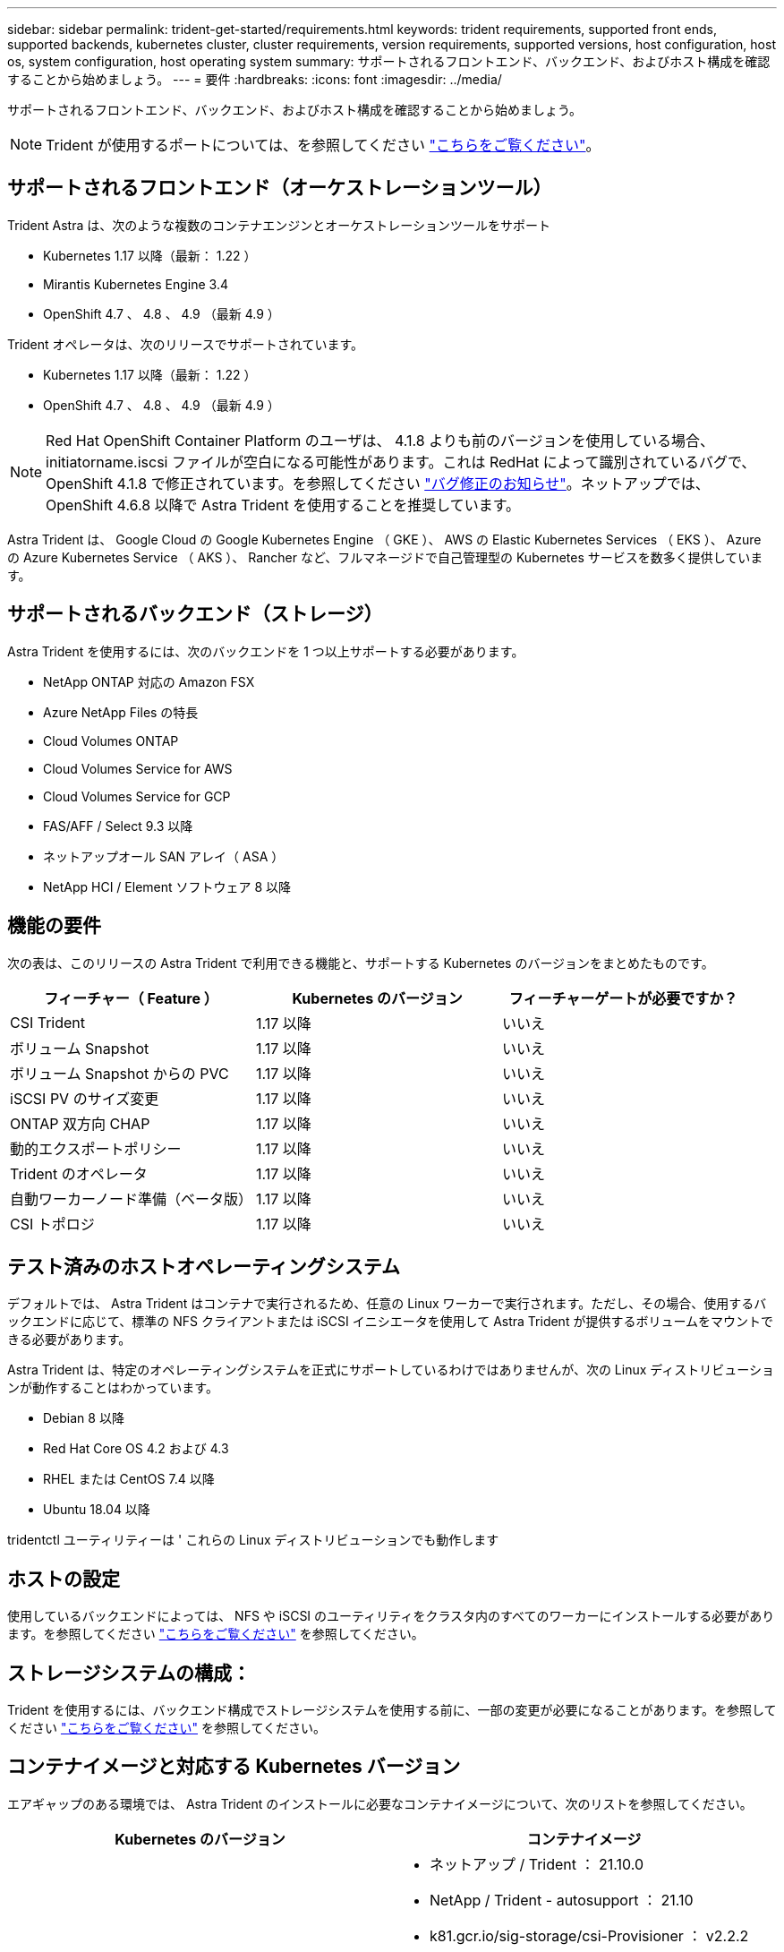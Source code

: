 ---
sidebar: sidebar 
permalink: trident-get-started/requirements.html 
keywords: trident requirements, supported front ends, supported backends, kubernetes cluster, cluster requirements, version requirements, supported versions, host configuration, host os, system configuration, host operating system 
summary: サポートされるフロントエンド、バックエンド、およびホスト構成を確認することから始めましょう。 
---
= 要件
:hardbreaks:
:icons: font
:imagesdir: ../media/


サポートされるフロントエンド、バックエンド、およびホスト構成を確認することから始めましょう。


NOTE: Trident が使用するポートについては、を参照してください link:../trident-reference/trident-ports.html["こちらをご覧ください"^]。



== サポートされるフロントエンド（オーケストレーションツール）

Trident Astra は、次のような複数のコンテナエンジンとオーケストレーションツールをサポート

* Kubernetes 1.17 以降（最新： 1.22 ）
* Mirantis Kubernetes Engine 3.4
* OpenShift 4.7 、 4.8 、 4.9 （最新 4.9 ）


Trident オペレータは、次のリリースでサポートされています。

* Kubernetes 1.17 以降（最新： 1.22 ）
* OpenShift 4.7 、 4.8 、 4.9 （最新 4.9 ）



NOTE: Red Hat OpenShift Container Platform のユーザは、 4.1.8 よりも前のバージョンを使用している場合、 initiatorname.iscsi ファイルが空白になる可能性があります。これは RedHat によって識別されているバグで、 OpenShift 4.1.8 で修正されています。を参照してください https://access.redhat.com/errata/RHSA-2020:5259/["バグ修正のお知らせ"^]。ネットアップでは、 OpenShift 4.6.8 以降で Astra Trident を使用することを推奨しています。

Astra Trident は、 Google Cloud の Google Kubernetes Engine （ GKE ）、 AWS の Elastic Kubernetes Services （ EKS ）、 Azure の Azure Kubernetes Service （ AKS ）、 Rancher など、フルマネージドで自己管理型の Kubernetes サービスを数多く提供しています。



== サポートされるバックエンド（ストレージ）

Astra Trident を使用するには、次のバックエンドを 1 つ以上サポートする必要があります。

* NetApp ONTAP 対応の Amazon FSX
* Azure NetApp Files の特長
* Cloud Volumes ONTAP
* Cloud Volumes Service for AWS
* Cloud Volumes Service for GCP
* FAS/AFF / Select 9.3 以降
* ネットアップオール SAN アレイ（ ASA ）
* NetApp HCI / Element ソフトウェア 8 以降




== 機能の要件

次の表は、このリリースの Astra Trident で利用できる機能と、サポートする Kubernetes のバージョンをまとめたものです。

[cols="3"]
|===
| フィーチャー（ Feature ） | Kubernetes のバージョン | フィーチャーゲートが必要ですか？ 


| CSI Trident  a| 
1.17 以降
 a| 
いいえ



| ボリューム Snapshot  a| 
1.17 以降
 a| 
いいえ



| ボリューム Snapshot からの PVC  a| 
1.17 以降
 a| 
いいえ



| iSCSI PV のサイズ変更  a| 
1.17 以降
 a| 
いいえ



| ONTAP 双方向 CHAP  a| 
1.17 以降
 a| 
いいえ



| 動的エクスポートポリシー  a| 
1.17 以降
 a| 
いいえ



| Trident のオペレータ  a| 
1.17 以降
 a| 
いいえ



| 自動ワーカーノード準備（ベータ版）  a| 
1.17 以降
 a| 
いいえ



| CSI トポロジ  a| 
1.17 以降
 a| 
いいえ

|===


== テスト済みのホストオペレーティングシステム

デフォルトでは、 Astra Trident はコンテナで実行されるため、任意の Linux ワーカーで実行されます。ただし、その場合、使用するバックエンドに応じて、標準の NFS クライアントまたは iSCSI イニシエータを使用して Astra Trident が提供するボリュームをマウントできる必要があります。

Astra Trident は、特定のオペレーティングシステムを正式にサポートしているわけではありませんが、次の Linux ディストリビューションが動作することはわかっています。

* Debian 8 以降
* Red Hat Core OS 4.2 および 4.3
* RHEL または CentOS 7.4 以降
* Ubuntu 18.04 以降


tridentctl ユーティリティーは ' これらの Linux ディストリビューションでも動作します



== ホストの設定

使用しているバックエンドによっては、 NFS や iSCSI のユーティリティをクラスタ内のすべてのワーカーにインストールする必要があります。を参照してください link:../trident-use/worker-node-prep.html["こちらをご覧ください"^] を参照してください。



== ストレージシステムの構成：

Trident を使用するには、バックエンド構成でストレージシステムを使用する前に、一部の変更が必要になることがあります。を参照してください link:../trident-use/backends.html["こちらをご覧ください"^] を参照してください。



== コンテナイメージと対応する Kubernetes バージョン

エアギャップのある環境では、 Astra Trident のインストールに必要なコンテナイメージについて、次のリストを参照してください。

[cols="2"]
|===
| Kubernetes のバージョン | コンテナイメージ 


| v1.17.0  a| 
* ネットアップ / Trident ： 21.10.0
* NetApp / Trident - autosupport ： 21.10
* k81.gcr.io/sig-storage/csi-Provisioner ： v2.2.2
* k83.GCR.IO/sig-storage/csi-attacher:v3.3.0
* k81.gcr.io/sig-storage/csi-resizer ： v1.3.0
* k83.gcr.io/sig-storage/csi-snapshotter ： v3.0.3
* k81.gcr.io/sig-storage/csi-node-driver-registrar:v2.3.0
* NetApp / Trident オペレータ： 21.10.0 （オプション）




| v1.18.0  a| 
* ネットアップ / Trident ： 21.10.0
* NetApp / Trident - autosupport ： 21.10
* k81.gcr.io/sig-storage/csi-Provisioner ： v2.2.2
* k83.GCR.IO/sig-storage/csi-attacher:v3.3.0
* k81.gcr.io/sig-storage/csi-resizer ： v1.3.0
* k83.gcr.io/sig-storage/csi-snapshotter ： v3.0.3
* k81.gcr.io/sig-storage/csi-node-driver-registrar:v2.3.0
* NetApp / Trident オペレータ： 21.10.0 （オプション）




| v1.19.0  a| 
* ネットアップ / Trident ： 21.10.0
* NetApp / Trident - autosupport ： 21.10
* k81.gcr.io/sig-storage/csi-Provisioner ： v2.2.2
* k83.GCR.IO/sig-storage/csi-attacher:v3.3.0
* k81.gcr.io/sig-storage/csi-resizer ： v1.3.0
* k83.gcr.io/sig-storage/csi-snapshotter ： v3.0.3
* k81.gcr.io/sig-storage/csi-node-driver-registrar:v2.3.0
* NetApp / Trident オペレータ： 21.10.0 （オプション）




| v1.20.0  a| 
* ネットアップ / Trident ： 21.10.0
* NetApp / Trident - autosupport ： 21.10
* K83.GCR.IO/sig-storage/csi-Provisioner ： v3.0.0
* k83.GCR.IO/sig-storage/csi-attacher:v3.3.0
* k81.gcr.io/sig-storage/csi-resizer ： v1.3.0
* k83.gcr.io/sig-storage/csi-snapshotter ： v3.0.3
* k81.gcr.io/sig-storage/csi-node-driver-registrar:v2.3.0
* NetApp / Trident オペレータ： 21.10.0 （オプション）




| v1.21.0  a| 
* ネットアップ / Trident ： 21.10.0
* NetApp / Trident - autosupport ： 21.10
* K83.GCR.IO/sig-storage/csi-Provisioner ： v3.0.0
* k83.GCR.IO/sig-storage/csi-attacher:v3.3.0
* k81.gcr.io/sig-storage/csi-resizer ： v1.3.0
* k83.gcr.io/sig-storage/csi-snapshotter ： v3.0.3
* k81.gcr.io/sig-storage/csi-node-driver-registrar:v2.3.0
* NetApp / Trident オペレータ： 21.10.0 （オプション）




| v1.22.0  a| 
* ネットアップ / Trident ： 21.10.0
* NetApp / Trident - autosupport ： 21.10
* K83.GCR.IO/sig-storage/csi-Provisioner ： v3.0.0
* k83.GCR.IO/sig-storage/csi-attacher:v3.3.0
* k81.gcr.io/sig-storage/csi-resizer ： v1.3.0
* k83.gcr.io/sig-storage/csi-snapshotter ： v3.0.3
* k81.gcr.io/sig-storage/csi-node-driver-registrar:v2.3.0
* NetApp / Trident オペレータ： 21.10.0 （オプション）


|===

NOTE: Kubernetes バージョン 1.20 以降では、検証済みの「 k8es.cr.io/sig-storage/csi-snapshotter ： v4.x 」イメージを使用します。これは、「 v1' バージョンが「 volumesnapshotes.snapshot.storage.k88.io`CRD 」に対応している場合にのみ使用します。v1beta` のバージョンが v1beta` のバージョンの有無に関わらず CRD にサービスを提供している場合は、検証済みの「 k83.gcr.io/sig-storage/csi-snapshotter: v3.x' 」イメージを使用します。
